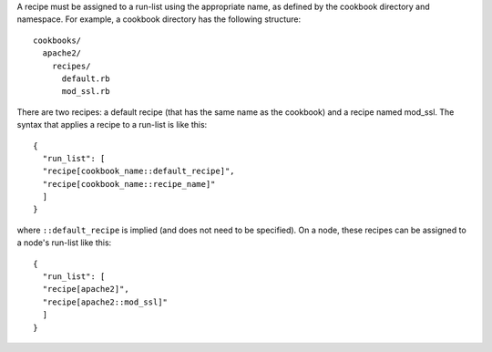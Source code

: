 .. The contents of this file are included in multiple topics.
.. This file should not be changed in a way that hinders its ability to appear in multiple documentation sets.

A recipe must be assigned to a run-list using the appropriate name, as defined by the cookbook directory and namespace. For example, a cookbook directory has the following structure::

   cookbooks/
     apache2/
       recipes/
         default.rb
         mod_ssl.rb

There are two recipes: a default recipe (that has the same name as the cookbook) and a recipe named mod_ssl. The syntax that applies a recipe to a run-list is like this::

   {
     "run_list": [
     "recipe[cookbook_name::default_recipe]",
     "recipe[cookbook_name::recipe_name]"
     ]
   }

where ``::default_recipe`` is implied (and does not need to be specified). On a node, these recipes can be assigned to a node's run-list like this::

   {
     "run_list": [
     "recipe[apache2]",
     "recipe[apache2::mod_ssl]"
     ]
   }

